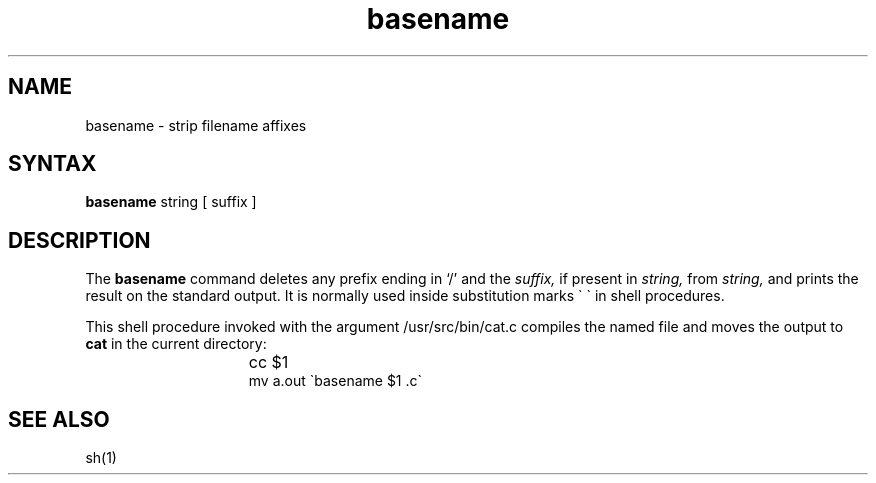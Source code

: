 .TH basename 1
.SH NAME
basename \- strip filename affixes
.SH SYNTAX
.B basename
string [ suffix ]
.SH DESCRIPTION
The
.B basename
command
deletes any prefix ending in `/' and the
.I suffix,
if present in
.I string,
from
.I string,
and prints the result on the standard output.
It is normally used inside substitution marks \`\ \`
in shell procedures.
.PP
This shell procedure invoked with the argument /usr/src/bin/cat.c
compiles the named file and moves the output to
.B cat
in the current directory:
.IP "" 15n
cc $1
.br
mv a.out \`basename $1 .c\`
.SH "SEE ALSO"
sh(1)
